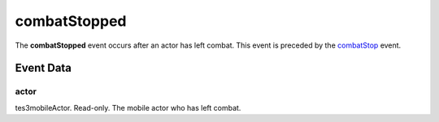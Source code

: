 combatStopped
====================================================================================================

The **combatStopped** event occurs after an actor has left combat. This event is preceded by the `combatStop`_ event.

Event Data
----------------------------------------------------------------------------------------------------

actor
~~~~~~~~~~~~~~~~~~~~~~~~~~~~~~~~~~~~~~~~~~~~~~~~~~~~~~~~~~~~~~~~~~~~~~~~~~~~~~~~~~~~~~~~~~~~~~~~~~~~

tes3mobileActor. Read-only. The mobile actor who has left combat.

.. _`combatStop`: ../../lua/event/combatStop.html
.. _`bool`: ../../lua/type/boolean.html
.. _`nil`: ../../lua/type/nil.html
.. _`table`: ../../lua/type/table.html
.. _`string`: ../../lua/type/string.html
.. _`number`: ../../lua/type/number.html
.. _`boolean`: ../../lua/type/boolean.html
.. _`function`: ../../lua/type/function.html
